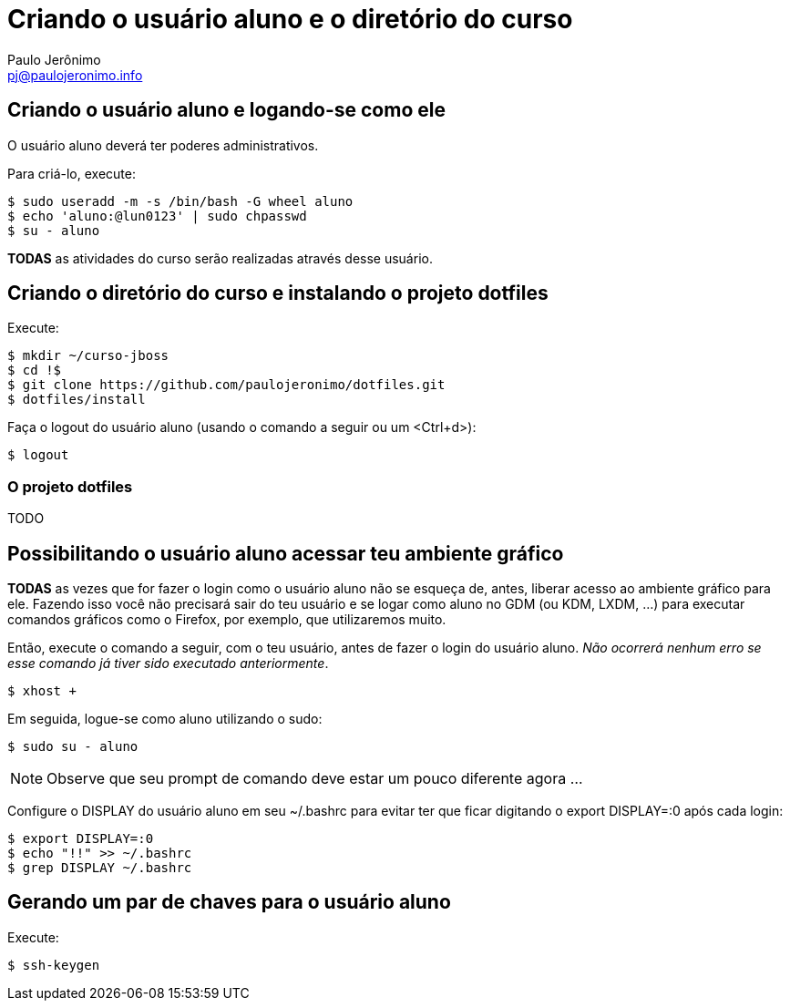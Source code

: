 = Criando o usuário aluno e o diretório do curso
:author: Paulo Jerônimo
:email: pj@paulojeronimo.info

== Criando o usuário aluno e logando-se como ele
O usuário +aluno+ deverá ter poderes administrativos.

Para criá-lo, execute:
[source,bash]
----
$ sudo useradd -m -s /bin/bash -G wheel aluno
$ echo 'aluno:@lun0123' | sudo chpasswd
$ su - aluno
----

*TODAS* as atividades do curso serão realizadas através desse usuário.

== Criando o diretório do curso e instalando o projeto dotfiles
Execute:
[source,bash]
----
$ mkdir ~/curso-jboss
$ cd !$
$ git clone https://github.com/paulojeronimo/dotfiles.git
$ dotfiles/install
----
Faça o logout do usuário aluno (usando o comando a seguir ou um <Ctrl+d>):
[source,bash]
----
$ logout
----

=== O projeto dotfiles
TODO

== Possibilitando o usuário aluno acessar teu ambiente gráfico
*TODAS* as vezes que for fazer o login como o usuário +aluno+ não se esqueça de, antes, liberar acesso ao ambiente gráfico para ele. Fazendo isso você não precisará sair do teu usuário e se logar como +aluno+ no GDM (ou KDM, LXDM, ...) para executar comandos gráficos como o Firefox, por exemplo, que utilizaremos muito.

Então, execute o comando a seguir, com o teu usuário, antes de fazer o login do usuário +aluno+. _Não ocorrerá nenhum erro se esse comando já tiver sido executado anteriormente_.
[source,bash]
----
$ xhost +
----
Em seguida, logue-se como aluno utilizando o +sudo+:
[source,bash]
----
$ sudo su - aluno
----
[NOTE]
======
Observe que seu prompt de comando deve estar um pouco diferente agora ...
======
Configure o +DISPLAY+ do usuário +aluno+ em seu +~/.bashrc+ para evitar ter que ficar digitando o +export DISPLAY=:0+ após cada login:
[source,bash]
----
$ export DISPLAY=:0
$ echo "!!" >> ~/.bashrc
$ grep DISPLAY ~/.bashrc
----

== Gerando um par de chaves para o usuário aluno
Execute:
[source,bash]
----
$ ssh-keygen
----
